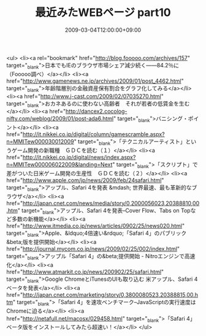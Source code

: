 #+TITLE: 最近みたWEBページ part10
#+DATE: 2009-03-04T12:00:00+09:00
#+DRAFT: false
#+TAGS: 過去記事インポート

<ul>
<li><a rel="bookmark" href="http://blog.fooooo.com/archives/157" target="_blank">日本でもIEのブラウザ市場シェア減少続く――84.2％に（Fooooo調べ）</a></li>
<li><a href="http://www.gamenews.ne.jp/archives/2009/01/post_4462.html" target="_blank">年齢階層別の金融資産保有割合をグラフ化してみる</a></li>
<li><a href="http://www.j-cast.com/2009/02/07035270.html" target="_blank">おカネあるのに使わない高齢者　それが若者の低賃金を生む</a></li>
<li><a href="http://dancex2.cocolog-nifty.com/weblog/2009/01/post-ada6.html" target="_blank">バニシング・ポイント</a></li>
<li><a href="http://it.nikkei.co.jp/digital/column/gamescramble.aspx?n=MMITew000030012009" target="_blank">「テクニカルアーティスト」というゲーム開発の新職種　ＧＤＣを読む（１）</a></li>
<li><a href="http://it.nikkei.co.jp/digital/news/index.aspx?n=MMITew000006022009&amp;landing=Next" target="_blank">「スクリプト」で差がついた日米ゲーム開発の生産性　ＧＤＣを読む（２）</a></li>
<li><a href="http://www.apple.com/jp/news/2009/feb/24safari.html" target="_blank">アップル、Safari 4を発表 &mdash; 世界最速、最も革新的なブラウザ</a></li>
<li><a href="http://japan.cnet.com/news/media/story/0,2000056023,20388810,00.htm" target="_blank">アップル、Safari 4を発表--Cover Flow、Tabs on Topなど多数の新機能</a></li>
<li><a href="http://www.itmedia.co.jp/news/articles/0902/25/news020.html" target="_blank">Apple、&ldquo;4倍速い&rdquo;「Safari 4」のパブリック&beta;版を提供開始</a></li>
<li><a href="http://journal.mycom.co.jp/news/2009/02/25/002/index.html" target="_blank">アップル「Safari 4」の&beta;提供開始 - Nitroエンジンで高速化</a></li>
<li><a href="http://www.atmarkit.co.jp/news/200902/25/safari.html" target="_blank">Google ChromeとiTunesのUIも取り込む 米アップル、Safari 4ベータを発表</a></li>
<li><a href="http://japan.cnet.com/marketing/story/0,3800080523,20388815,00.htm" target="_blank">「Safari 4」を速攻ベンチマーク--JavaScriptの実行速度はChromeに迫る</a></li>
<li><a href="http://netafull.net/macosx/029458.html" target="_blank">「Safari 4」ベータ版をインストールしてみたら超速い！</a></li>
</ul>
